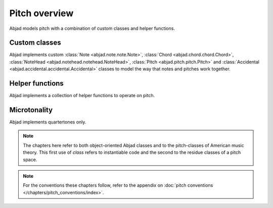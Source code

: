 Pitch overview
==============

Abjad models pitch with a combination of custom classes and helper functions.

Custom classes
--------------

Abjad implements custom :class:`Note <abjad.note.note.Note>`, :class:`Chord <abjad.chord.chord.Chord>`, :class:`NoteHead <abjad.notehead.notehead.NoteHead>`, :class:`Pitch <abjad.pitch.pitch.Pitch>` and :class:`Accidental <abjad.accidental.accidental.Accidental>` classes to model the way that notes and pitches work together.


Helper functions
----------------

Abjad implements a collection of helper functions to operate on pitch.


Microtonality
-------------

Abjad implements quartertones only.


.. note::

   The chapters here refer to both object-oriented Abjad classes and to the pitch-classes of American music theory. This first use of `class` refers to instantiable code and the second to the residue classes of a pitch space.
   

.. note::

   For the conventions these chapters follow, refer to the appendix on :doc:`pitch conventions </chapters/pitch_conventions/index>`.

.. todo::

   Implement support for LilyPond arrowed accidentals.

